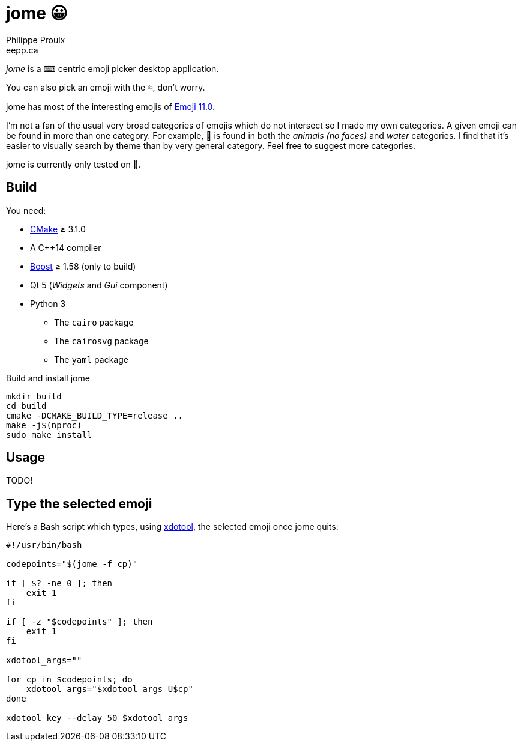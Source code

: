 = jome 😀
Philippe Proulx <eepp.ca>

_jome_ is a ⌨ centric emoji picker desktop application.

You can also pick an emoji with the 🖱, don't worry.

jome has most of the interesting emojis of
https://emojipedia.org/emoji-11.0/[Emoji{nbsp}11.0].

I'm not a fan of the usual very broad categories of emojis which do not
intersect so I made my own categories. A given emoji can be found in
more than one category. For example, 🦈 is found in both the _animals (no
faces)_ and _water_ categories. I find that it's easier to visually
search by theme than by very general category. Feel free to suggest more
categories.

jome is currently only tested on 🐧.


== Build

You need:

* https://cmake.org/[CMake] ≥ 3.1.0
* A pass:[C++14] compiler
* http://www.boost.org/[Boost] ≥ 1.58 (only to build)
* Qt 5 (_Widgets_ and _Gui_ component)
* Python 3
** The `cairo` package
** The `cairosvg` package
** The `yaml` package

.Build and install jome
----
mkdir build
cd build
cmake -DCMAKE_BUILD_TYPE=release ..
make -j$(nproc)
sudo make install
----


== Usage

TODO!


== Type the selected emoji

Here's a Bash script which types, using
https://www.semicomplete.com/projects/xdotool/[xdotool], the selected
emoji once jome quits:

[source,bash]
----
#!/usr/bin/bash

codepoints="$(jome -f cp)"

if [ $? -ne 0 ]; then
    exit 1
fi

if [ -z "$codepoints" ]; then
    exit 1
fi

xdotool_args=""

for cp in $codepoints; do
    xdotool_args="$xdotool_args U$cp"
done

xdotool key --delay 50 $xdotool_args
----
